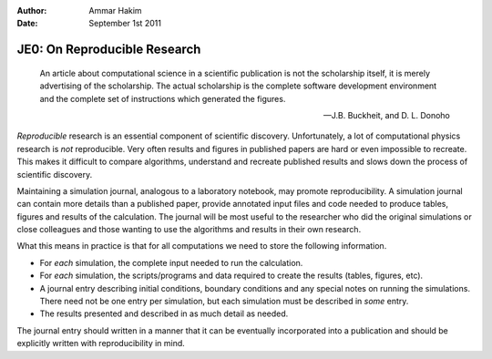 :Author: Ammar Hakim
:Date: September 1st 2011

JE0: On Reproducible Research
=============================

.. epigraph::

  An article about computational science in a scientific publication
  is not the scholarship itself, it is merely advertising of the
  scholarship. The actual scholarship is the complete software
  development environment and the complete set of instructions which
  generated the figures.

  -- J.B. Buckheit, and D. L. Donoho

*Reproducible* research is an essential component of scientific
discovery. Unfortunately, a lot of computational physics research is
*not* reproducible. Very often results and figures in published papers
are hard or even impossible to recreate. This makes it difficult to
compare algorithms, understand and recreate published results and
slows down the process of scientific discovery.

Maintaining a simulation journal, analogous to a laboratory notebook,
may promote reproducibility. A simulation journal can contain more
details than a published paper, provide annotated input files and code
needed to produce tables, figures and results of the calculation. The
journal will be most useful to the researcher who did the original
simulations or close colleagues and those wanting to use the
algorithms and results in their own research.

What this means in practice is that for all computations we need to
store the following information.

- For *each* simulation, the complete input needed to run the
  calculation.

- For *each* simulation, the scripts/programs and data required to
  create the results (tables, figures, etc).

- A journal entry describing initial conditions, boundary conditions
  and any special notes on running the simulations. There need not be
  one entry per simulation, but each simulation must be described in
  *some* entry.

- The results presented and described in as much detail as needed.

The journal entry should written in a manner that it can be eventually
incorporated into a publication and should be explicitly written with
reproducibility in mind.